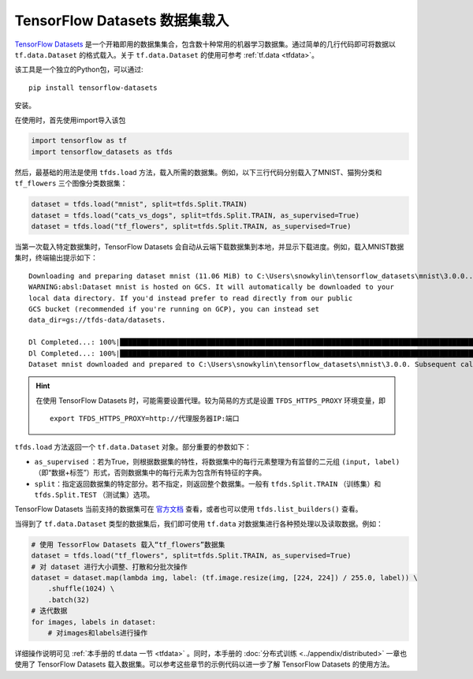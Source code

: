 TensorFlow Datasets 数据集载入
============================================

`TensorFlow Datasets <https://www.tensorflow.org/datasets/>`_ 是一个开箱即用的数据集集合，包含数十种常用的机器学习数据集。通过简单的几行代码即可将数据以 ``tf.data.Dataset`` 的格式载入。关于 ``tf.data.Dataset`` 的使用可参考 :ref:`tf.data <tfdata>`。

该工具是一个独立的Python包，可以通过::

    pip install tensorflow-datasets

安装。

在使用时，首先使用import导入该包

.. code-block:: python

    import tensorflow as tf
    import tensorflow_datasets as tfds

然后，最基础的用法是使用 ``tfds.load`` 方法，载入所需的数据集。例如，以下三行代码分别载入了MNIST、猫狗分类和 ``tf_flowers`` 三个图像分类数据集：

.. code-block:: python

    dataset = tfds.load("mnist", split=tfds.Split.TRAIN)
    dataset = tfds.load("cats_vs_dogs", split=tfds.Split.TRAIN, as_supervised=True)
    dataset = tfds.load("tf_flowers", split=tfds.Split.TRAIN, as_supervised=True)

当第一次载入特定数据集时，TensorFlow Datasets 会自动从云端下载数据集到本地，并显示下载进度。例如，载入MNIST数据集时，终端输出提示如下：

::

    Downloading and preparing dataset mnist (11.06 MiB) to C:\Users\snowkylin\tensorflow_datasets\mnist\3.0.0...
    WARNING:absl:Dataset mnist is hosted on GCS. It will automatically be downloaded to your
    local data directory. If you'd instead prefer to read directly from our public
    GCS bucket (recommended if you're running on GCP), you can instead set
    data_dir=gs://tfds-data/datasets.

    Dl Completed...: 100%|██████████████████████████████████████████████████████████████████████████████████████| 4/4 [00:10<00:00,  2.93s/ file] 
    Dl Completed...: 100%|██████████████████████████████████████████████████████████████████████████████████████| 4/4 [00:10<00:00,  2.73s/ file] 
    Dataset mnist downloaded and prepared to C:\Users\snowkylin\tensorflow_datasets\mnist\3.0.0. Subsequent calls will reuse this data.

.. hint:: 在使用 TensorFlow Datasets 时，可能需要设置代理。较为简易的方式是设置 ``TFDS_HTTPS_PROXY`` 环境变量，即

    ::

        export TFDS_HTTPS_PROXY=http://代理服务器IP:端口

``tfds.load`` 方法返回一个 ``tf.data.Dataset`` 对象。部分重要的参数如下：

..
    https://www.tensorflow.org/datasets/api_docs/python/tfds/load

- ``as_supervised`` ：若为True，则根据数据集的特性，将数据集中的每行元素整理为有监督的二元组 ``(input, label)`` （即“数据+标签”）形式，否则数据集中的每行元素为包含所有特征的字典。
- ``split``：指定返回数据集的特定部分。若不指定，则返回整个数据集。一般有 ``tfds.Split.TRAIN`` （训练集）和 ``tfds.Split.TEST`` （测试集）选项。

TensorFlow Datasets 当前支持的数据集可在 `官方文档 <https://www.tensorflow.org/datasets/datasets>`_ 查看，或者也可以使用 ``tfds.list_builders()`` 查看。

当得到了 ``tf.data.Dataset`` 类型的数据集后，我们即可使用 ``tf.data`` 对数据集进行各种预处理以及读取数据。例如：

.. code-block:: python
    
    # 使用 TessorFlow Datasets 载入“tf_flowers”数据集
    dataset = tfds.load("tf_flowers", split=tfds.Split.TRAIN, as_supervised=True)
    # 对 dataset 进行大小调整、打散和分批次操作
    dataset = dataset.map(lambda img, label: (tf.image.resize(img, [224, 224]) / 255.0, label)) \
        .shuffle(1024) \
        .batch(32)
    # 迭代数据
    for images, labels in dataset:
        # 对images和labels进行操作

详细操作说明可见 :ref:`本手册的 tf.data 一节 <tfdata>` 。同时，本手册的 :doc:`分布式训练 <../appendix/distributed>` 一章也使用了 TensorFlow Datasets 载入数据集。可以参考这些章节的示例代码以进一步了解 TensorFlow Datasets 的使用方法。